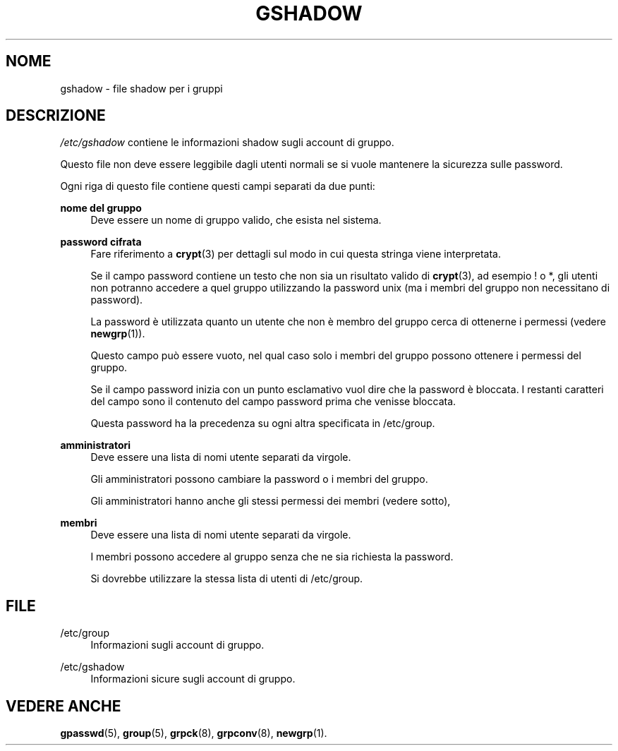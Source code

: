 '\" t
.\"     Title: gshadow
.\"    Author: Nicolas Fran\(,cois <nicolas.francois@centraliens.net>
.\" Generator: DocBook XSL Stylesheets v1.78.1 <http://docbook.sf.net/>
.\"      Date: 09/05/2014
.\"    Manual: Formati di file e conversioni
.\"    Source: shadow-utils 4.2
.\"  Language: Italian
.\"
.TH "GSHADOW" "5" "09/05/2014" "shadow\-utils 4\&.2" "Formati di file e conversioni"
.\" -----------------------------------------------------------------
.\" * Define some portability stuff
.\" -----------------------------------------------------------------
.\" ~~~~~~~~~~~~~~~~~~~~~~~~~~~~~~~~~~~~~~~~~~~~~~~~~~~~~~~~~~~~~~~~~
.\" http://bugs.debian.org/507673
.\" http://lists.gnu.org/archive/html/groff/2009-02/msg00013.html
.\" ~~~~~~~~~~~~~~~~~~~~~~~~~~~~~~~~~~~~~~~~~~~~~~~~~~~~~~~~~~~~~~~~~
.ie \n(.g .ds Aq \(aq
.el       .ds Aq '
.\" -----------------------------------------------------------------
.\" * set default formatting
.\" -----------------------------------------------------------------
.\" disable hyphenation
.nh
.\" disable justification (adjust text to left margin only)
.ad l
.\" -----------------------------------------------------------------
.\" * MAIN CONTENT STARTS HERE *
.\" -----------------------------------------------------------------
.SH "NOME"
gshadow \- file shadow per i gruppi
.SH "DESCRIZIONE"
.PP
\fI/etc/gshadow\fR
contiene le informazioni shadow sugli account di gruppo\&.
.PP
Questo file non deve essere leggibile dagli utenti normali se si vuole mantenere la sicurezza sulle password\&.
.PP
Ogni riga di questo file contiene questi campi separati da due punti:
.PP
\fBnome del gruppo\fR
.RS 4
Deve essere un nome di gruppo valido, che esista nel sistema\&.
.RE
.PP
\fBpassword cifrata\fR
.RS 4
Fare riferimento a
\fBcrypt\fR(3)
per dettagli sul modo in cui questa stringa viene interpretata\&.
.sp
Se il campo password contiene un testo che non sia un risultato valido di
\fBcrypt\fR(3), ad esempio ! o *, gli utenti non potranno accedere a quel gruppo utilizzando la password unix (ma i membri del gruppo non necessitano di password)\&.
.sp
La password \(`e utilizzata quanto un utente che non \(`e membro del gruppo cerca di ottenerne i permessi (vedere
\fBnewgrp\fR(1))\&.
.sp
Questo campo pu\(`o essere vuoto, nel qual caso solo i membri del gruppo possono ottenere i permessi del gruppo\&.
.sp
Se il campo password inizia con un punto esclamativo vuol dire che la password \(`e bloccata\&. I restanti caratteri del campo sono il contenuto del campo password prima che venisse bloccata\&.
.sp
Questa password ha la precedenza su ogni altra specificata in
/etc/group\&.
.RE
.PP
\fBamministratori\fR
.RS 4
Deve essere una lista di nomi utente separati da virgole\&.
.sp
Gli amministratori possono cambiare la password o i membri del gruppo\&.
.sp
Gli amministratori hanno anche gli stessi permessi dei membri (vedere sotto),
.RE
.PP
\fBmembri\fR
.RS 4
Deve essere una lista di nomi utente separati da virgole\&.
.sp
I membri possono accedere al gruppo senza che ne sia richiesta la password\&.
.sp
Si dovrebbe utilizzare la stessa lista di utenti di
/etc/group\&.
.RE
.SH "FILE"
.PP
/etc/group
.RS 4
Informazioni sugli account di gruppo\&.
.RE
.PP
/etc/gshadow
.RS 4
Informazioni sicure sugli account di gruppo\&.
.RE
.SH "VEDERE ANCHE"
.PP
\fBgpasswd\fR(5),
\fBgroup\fR(5),
\fBgrpck\fR(8),
\fBgrpconv\fR(8),
\fBnewgrp\fR(1)\&.
